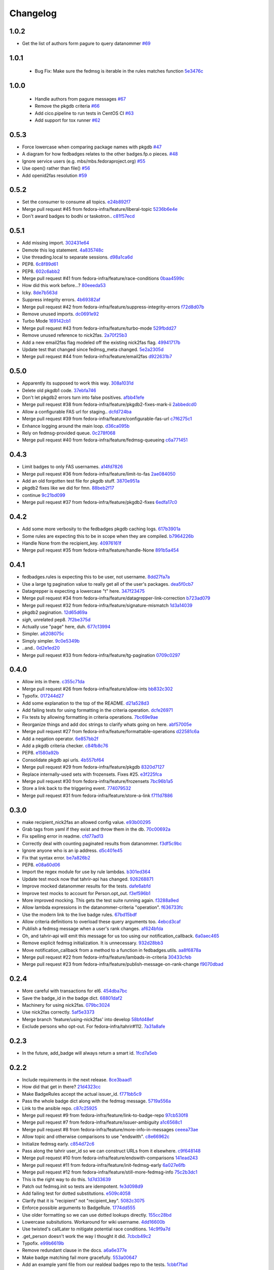 Changelog
=========

1.0.2
-----

- Get the list of authors form pagure to query datanommer `#69 <https://github.com/fedora-infra/fedbadges/pull/69>`_

1.0.1
-----

 - Bug Fix: Make sure the fedmsg is iterable in the rules matches function `5e3476c <https://github.com/fedora-infra/fedbadges/commit/5e3476cebd3204c58089141a8ea872c0eb692849>`_


1.0.0
-----

 - Handle authors from pagure messages `#67 <https://github.com/fedora-infra/fedbadges/pull/67>`_
 - Remove the pkgdb criteria `#66 <https://github.com/fedora-infra/fedbadges/pull/66>`_
 - Add cico.pipeline to run tests in CentOS CI `#63 <https://github.com/fedora-infra/fedbadges/pull/63>`_
 - Add support for tox runner `#62 <https://github.com/fedora-infra/fedbadges/pull/62>`_

0.5.3
-----

- Force lowercase when comparing package names with pkgdb `#47 <https://github.com/fedora-infra/fedbadges/pull/47>`_
- A diagram for how fedbadges relates to the other badges.fp.o pieces. `#48 <https://github.com/fedora-infra/fedbadges/pull/48>`_
- Ignore service users (e.g. mbs/mbs.fedoraproject.org) `#55 <https://github.com/fedora-infra/fedbadges/pull/55>`_
- Use open() rather than file() `#56 <https://github.com/fedora-infra/fedbadges/pull/56>`_
- Add openid2fas resolution `#59 <https://github.com/fedora-infra/fedbadges/pull/59>`_

0.5.2
-----

- Set the consumer to consume all topics. `e24b892f7 <https://github.com/fedora-infra/fedbadges/commit/e24b892f7a6d4887b7f2052053e2fe5330f8f7ff>`_
- Merge pull request #45 from fedora-infra/feature/liberal-topic `5236b6e4e <https://github.com/fedora-infra/fedbadges/commit/5236b6e4e347d0c6f98484db890d063addb4bb3e>`_
- Don't award badges to bodhi or taskotron.. `c81f57ecd <https://github.com/fedora-infra/fedbadges/commit/c81f57ecd4c0d5db3b395f0db9dde99806344df9>`_

0.5.1
-----

- Add missing import. `302431e64 <https://github.com/fedora-infra/fedbadges/commit/302431e64bf425e246b69cfa945ec6ca7a1a274b>`_
- Demote this log statement. `4a835748c <https://github.com/fedora-infra/fedbadges/commit/4a835748cf7b9341d374c28a821b4c35f06bd431>`_
- Use threading.local to separate sessions. `d98a1ca6d <https://github.com/fedora-infra/fedbadges/commit/d98a1ca6d0db938a2168e3b93f94512ab90aeaab>`_
- PEP8. `6c8f89d61 <https://github.com/fedora-infra/fedbadges/commit/6c8f89d619827a5f18fa6355fd0b52b4eac8566a>`_
- PEP8. `602c6abb2 <https://github.com/fedora-infra/fedbadges/commit/602c6abb28e56c95828671f9700d642cd69a2e26>`_
- Merge pull request #41 from fedora-infra/feature/race-conditions `0baa4599c <https://github.com/fedora-infra/fedbadges/commit/0baa4599c61469dc0d925131d517fba50edd6c80>`_
- How did this work before...? `80eeeda53 <https://github.com/fedora-infra/fedbadges/commit/80eeeda53e515a0f8cb064ef2f18b9744195b150>`_
- Icky. `8de7b563d <https://github.com/fedora-infra/fedbadges/commit/8de7b563da374110d04f09b0b264230d900320f9>`_
- Suppress integrity errors. `4b69382af <https://github.com/fedora-infra/fedbadges/commit/4b69382af4494092f7e4764ba0fd8915f30d6bc8>`_
- Merge pull request #42 from fedora-infra/feature/suppress-integrity-errors `f72d8d07b <https://github.com/fedora-infra/fedbadges/commit/f72d8d07bfd1998a4db99904560ddb821d0d371a>`_
- Remove unused imports. `dc0691e92 <https://github.com/fedora-infra/fedbadges/commit/dc0691e9290c61167ddc582e0dfbd45fc06acd2b>`_
- Turbo Mode `169142cb1 <https://github.com/fedora-infra/fedbadges/commit/169142cb1bc29d756219a472721a3a79751301f5>`_
- Merge pull request #43 from fedora-infra/feature/turbo-mode `529fbdd27 <https://github.com/fedora-infra/fedbadges/commit/529fbdd271c6ce50d43ddb2a9395f592e9c33992>`_
- Remove unused reference to nick2fas. `2a70f25b3 <https://github.com/fedora-infra/fedbadges/commit/2a70f25b3b774550719ee95335f6c487d29f337e>`_
- Add a new email2fas flag modeled off the existing nick2fas flag. `49941717b <https://github.com/fedora-infra/fedbadges/commit/49941717b71a861a1661ab317c2a67f8d635beff>`_
- Update test that changed since fedmsg_meta changed. `5e2a2305d <https://github.com/fedora-infra/fedbadges/commit/5e2a2305d4569ff30d64982859d3ef8fec1a13be>`_
- Merge pull request #44 from fedora-infra/feature/email2fas `d922631b7 <https://github.com/fedora-infra/fedbadges/commit/d922631b7155b28b52249bebcf765fe307a39dc3>`_

0.5.0
-----

- Apparently its supposed to work this way. `308a1031d <https://github.com/fedora-infra/fedbadges/commit/308a1031d6ed32678810f42bfe9db916bd6250d1>`_
- Delete old pkgdb1 code. `37ebfa746 <https://github.com/fedora-infra/fedbadges/commit/37ebfa746c22887325680273159bf3eac4b1c524>`_
- Don't let pkgdb2 errors turn into false positives. `afbb41efe <https://github.com/fedora-infra/fedbadges/commit/afbb41efe2aa82f06de15f4920b2769d0fe44ffe>`_
- Merge pull request #38 from fedora-infra/feature/pkgdb2-fixes-mark-ii `2abbedcd0 <https://github.com/fedora-infra/fedbadges/commit/2abbedcd0c88360b56e044c42f4b17c77991cbef>`_
- Allow a configurable FAS url for staging.. `dcfd724ba <https://github.com/fedora-infra/fedbadges/commit/dcfd724baeec07f6ac686817fb1b40209741e091>`_
- Merge pull request #39 from fedora-infra/feature/configurable-fas-url `c7f6275c1 <https://github.com/fedora-infra/fedbadges/commit/c7f6275c138319148f06fa3df75b481ed28230a9>`_
- Enhance logging around the main loop. `d36ca095b <https://github.com/fedora-infra/fedbadges/commit/d36ca095b2c36895366d105b782fa0a3d6e6aea6>`_
- Rely on fedmsg-provided queue. `0c278f068 <https://github.com/fedora-infra/fedbadges/commit/0c278f0684c195391a44562c5687e15d9e1be0d0>`_
- Merge pull request #40 from fedora-infra/feature/fedmsg-queueing `c6a771451 <https://github.com/fedora-infra/fedbadges/commit/c6a771451a8c8da58cc88cf637e33c3db1af0e71>`_

0.4.3
-----

- Limit badges to only FAS usernames. `a14fd7826 <https://github.com/fedora-infra/fedbadges/commit/a14fd78269845cbaa497bb6c2bd5d2100d065491>`_
- Merge pull request #36 from fedora-infra/feature/limit-to-fas `2ae084050 <https://github.com/fedora-infra/fedbadges/commit/2ae084050b8eec77f51378b735f1e44c093c595d>`_
- Add an old forgotten test file for pkgdb stuff. `3870e951a <https://github.com/fedora-infra/fedbadges/commit/3870e951aca71a0b8c82a1adb023083db76002b7>`_
- pkgdb2 fixes like we did for fmn. `88beb2f17 <https://github.com/fedora-infra/fedbadges/commit/88beb2f1751f2569f6852bd82b9834b4349770a0>`_
- continue `9c21bd099 <https://github.com/fedora-infra/fedbadges/commit/9c21bd0997c749ef1c777996a610cc204dd36c6c>`_
- Merge pull request #37 from fedora-infra/feature/pkgdb2-fixes `6edfa17c0 <https://github.com/fedora-infra/fedbadges/commit/6edfa17c03fa4b73685d0703d1e180fc05ac1e34>`_

0.4.2
-----

- Add some more verbosity to the fedbadges pkgdb caching logs. `617b3901a <https://github.com/fedora-infra/fedbadges/commit/617b3901a62db2b670d856fe5e68951bb1ff4622>`_
- Some rules are expecting this to be in scope when they are compiled. `b7964226b <https://github.com/fedora-infra/fedbadges/commit/b7964226b8692fea58b0ec0b5d172155621749d7>`_
- Handle None from the recipient_key. `40976161f <https://github.com/fedora-infra/fedbadges/commit/40976161fbcb59e3755cff0f26b662828d9b9a56>`_
- Merge pull request #35 from fedora-infra/feature/handle-None `891b5a454 <https://github.com/fedora-infra/fedbadges/commit/891b5a4546f8941a592717274e135a98aeb3921e>`_

0.4.1
-----

- fedbadges.rules is expecting this to be user, not username. `8dd27fa7a <https://github.com/fedora-infra/fedbadges/commit/8dd27fa7a4b528e95b31c4ae3bdc5ae6f1e3045c>`_
- Use a large tg pagination value to really get all of the user's packages. `dea5f0cb7 <https://github.com/fedora-infra/fedbadges/commit/dea5f0cb7b88ce560c34e6959b5d4ee757e59e0a>`_
- Datagrepper is expecting a lowercase "t" here. `347f23475 <https://github.com/fedora-infra/fedbadges/commit/347f23475c3ac15a29eda7af54a392fb35fcc3c2>`_
- Merge pull request #34 from fedora-infra/feature/datagrepper-link-correction `b723ad079 <https://github.com/fedora-infra/fedbadges/commit/b723ad079e060f56590c24ccc87aabe1c7a7ae7b>`_
- Merge pull request #32 from fedora-infra/feature/signature-mismatch `1d3a14039 <https://github.com/fedora-infra/fedbadges/commit/1d3a140395b6373d697b9ef8bd0b4f6fd315547f>`_
- pkgdb2 pagination. `12d65d69a <https://github.com/fedora-infra/fedbadges/commit/12d65d69a7cfaab27fe64602a550a1fd12e0e6f9>`_
- *sigh*, unrelated pep8. `7f2be375d <https://github.com/fedora-infra/fedbadges/commit/7f2be375da47e0b3bc35bad99a6e9227d7d11f8e>`_
- Actually use "page" here, duh. `677c13994 <https://github.com/fedora-infra/fedbadges/commit/677c139949f3f79941688ec922a02a5e9a246240>`_
- Simpler. `a6208075c <https://github.com/fedora-infra/fedbadges/commit/a6208075c2e3b80e1762165857eb8598c6bd25fc>`_
- Simply simpler. `9c0e5349b <https://github.com/fedora-infra/fedbadges/commit/9c0e5349b50bd3a8b7cdcdfb84af633ee42719db>`_
- ..and.. `0d2e1ed20 <https://github.com/fedora-infra/fedbadges/commit/0d2e1ed209ff085bdb6b828abd28403edfa40516>`_
- Merge pull request #33 from fedora-infra/feature/tg-pagination `0709c0297 <https://github.com/fedora-infra/fedbadges/commit/0709c0297cc796a484e46134d81fde4383411ca8>`_

0.4.0
-----

- Allow ints in there. `c355c71da <https://github.com/fedora-infra/fedbadges/commit/c355c71dab5b3aafbc2ef5419b7cd437d791e0d9>`_
- Merge pull request #26 from fedora-infra/feature/allow-ints `bb832c302 <https://github.com/fedora-infra/fedbadges/commit/bb832c302d6f5258fe8ca206c28b84d28728292f>`_
- Typofix. `017244d27 <https://github.com/fedora-infra/fedbadges/commit/017244d27fb4e231be40076c85c4ea776dffd38f>`_
- Add some explanation to the top of the README. `d21a528d3 <https://github.com/fedora-infra/fedbadges/commit/d21a528d3713a7846619af867943417cfcb11ebd>`_
- Add failing tests for using formatting in the criteria operation. `dcfe26971 <https://github.com/fedora-infra/fedbadges/commit/dcfe269717f9df18a5822d8b25390f22e73e219d>`_
- Fix tests by allowing formatting in criteria operations. `7bc69e9ae <https://github.com/fedora-infra/fedbadges/commit/7bc69e9ae31acca9bba372e0970f252df05e3fc1>`_
- Reorganize things and add doc strings to clarify whats going on here. `abf57005e <https://github.com/fedora-infra/fedbadges/commit/abf57005ec68602dcc8fdb666a66732201e4fe47>`_
- Merge pull request #27 from fedora-infra/feature/formattable-operations `d22581c6a <https://github.com/fedora-infra/fedbadges/commit/d22581c6a9fe3b5c0a98c07d5b41acaba1b156db>`_
- Add a negation operator. `6e857bb2f <https://github.com/fedora-infra/fedbadges/commit/6e857bb2fc48294eb85e4508e2bf85c907ceece2>`_
- Add a pkgdb criteria checker. `c84fb8c76 <https://github.com/fedora-infra/fedbadges/commit/c84fb8c76b40e8a122e040e43415c2cc554820bd>`_
- PEP8. `e1580a92b <https://github.com/fedora-infra/fedbadges/commit/e1580a92b394dd86ef10bde324d09a626d1f1c73>`_
- Consolidate pkgdb api urls. `4b557bf64 <https://github.com/fedora-infra/fedbadges/commit/4b557bf643016ab536e636fa060959aa03e118db>`_
- Merge pull request #29 from fedora-infra/feature/pkgdb `8320d7127 <https://github.com/fedora-infra/fedbadges/commit/8320d7127b6249335af0fa960fb283bbfa7df0a5>`_
- Replace internally-used sets with frozensets.  Fixes #25. `e3f225fca <https://github.com/fedora-infra/fedbadges/commit/e3f225fca6af33b999ea6820efce8ba9fc438ec7>`_
- Merge pull request #30 from fedora-infra/feature/frozensets `7bc96b1a5 <https://github.com/fedora-infra/fedbadges/commit/7bc96b1a5d24b72e4f7441d3d13b88bcf21bec4e>`_
- Store a link back to the triggering event. `774079532 <https://github.com/fedora-infra/fedbadges/commit/77407953200ab206e057f11a5eb5750bb8006d9a>`_
- Merge pull request #31 from fedora-infra/feature/store-a-link `f711d7886 <https://github.com/fedora-infra/fedbadges/commit/f711d7886d124f7070ead93b204638bbcaef47bf>`_

0.3.0
-----

- make recipient_nick2fas an allowed config value. `e93b00295 <https://github.com/fedora-infra/fedbadges/commit/e93b00295adb6b2c80de357b08d61aaa67eb8ca1>`_
- Grab tags from yaml if they exist and throw them in the db. `70c00692a <https://github.com/fedora-infra/fedbadges/commit/70c00692ae5967cdc50c0cd3a90d32c3f080c06a>`_
- Fix spelling error in readme. `cfd77ad13 <https://github.com/fedora-infra/fedbadges/commit/cfd77ad13a3f7131b0a140c72b281ff241644c7c>`_
- Correctly deal with counting paginated results from datanommer. `f3df5c9bc <https://github.com/fedora-infra/fedbadges/commit/f3df5c9bc1110dc602ebfbceec4a82aadbe2947e>`_
- Ignore anyone who is an ip address. `d5c401e45 <https://github.com/fedora-infra/fedbadges/commit/d5c401e45f6befa1258594aca13fb1ec97ae7515>`_
- Fix that syntax error. `be7a826b2 <https://github.com/fedora-infra/fedbadges/commit/be7a826b28e4518fa9f7b21fb66a666944778e5f>`_
- PEP8. `e08a60d06 <https://github.com/fedora-infra/fedbadges/commit/e08a60d060a99c41d316448b749c1f7940e6fa7f>`_
- Import the regex module for use by rule lambdas. `b301ed364 <https://github.com/fedora-infra/fedbadges/commit/b301ed364d7af068c35a8ac363d69f275a7a4cf3>`_
- Update test mock now that tahrir-api has changed. `926268871 <https://github.com/fedora-infra/fedbadges/commit/9262688710346a8bbaf1a79484d94d64668bd5a9>`_
- Improve mocked datanommer results for the tests. `dafe6abfd <https://github.com/fedora-infra/fedbadges/commit/dafe6abfd74745b52fe5902b86dded979069b107>`_
- Improve test mocks to account for Person.opt_out. `f3ef596b1 <https://github.com/fedora-infra/fedbadges/commit/f3ef596b1a6d7cd774f08c4f33831f5cb5b1acb2>`_
- More improved mocking.  This gets the test suite running again. `f3288a9ed <https://github.com/fedora-infra/fedbadges/commit/f3288a9ed565ad0052968c0c4fb51a61cc4759d3>`_
- Allow lambda expressions in the datanommer-criteria "operation". `f636733fc <https://github.com/fedora-infra/fedbadges/commit/f636733fc47559a588ca13aec469b160715cf86b>`_
- Use the modern link to the live badge rules. `67bd15bdf <https://github.com/fedora-infra/fedbadges/commit/67bd15bdf7b915905df30dae37c1fdc6e59815e6>`_
- Allow criteria definitions to overload these query arguments too. `4ebcd3caf <https://github.com/fedora-infra/fedbadges/commit/4ebcd3caf3b78025f92b3e6f10942bb1809e59c6>`_
- Publish a fedmsg message when a user's rank changes. `af624bfda <https://github.com/fedora-infra/fedbadges/commit/af624bfda68e74745f2677b9709680b34de676d1>`_
- Oh, and tahrir-api will emit this message for us too using our notification_callback. `6a0aec465 <https://github.com/fedora-infra/fedbadges/commit/6a0aec465df10c98a97b8ae06b9c7b2e353fb7cd>`_
- Remove explicit fedmsg initialization.  It is unnecessary. `932d28bb3 <https://github.com/fedora-infra/fedbadges/commit/932d28bb325b441bb85662b8685ee33e562b5399>`_
- Move notification_callback from a method to a function in fedbadges.utils. `aa8f6878a <https://github.com/fedora-infra/fedbadges/commit/aa8f6878a00de4b55df3abc9f9704580e8b03523>`_
- Merge pull request #22 from fedora-infra/feature/lambads-in-criteria `30433cfeb <https://github.com/fedora-infra/fedbadges/commit/30433cfeb60404d55760244e1e18e1002634332f>`_
- Merge pull request #23 from fedora-infra/feature/publish-message-on-rank-change `f9070dbad <https://github.com/fedora-infra/fedbadges/commit/f9070dbade0fdc6a6408ce5640436feca1a28ef5>`_

0.2.4
-----

- More careful with transactions for el6. `454dba7bc <https://github.com/fedora-infra/fedbadges/commit/454dba7bc86297f7c024e409e2a7ef76d0203e66>`_
- Save the badge_id in the badge dict. `68801daf2 <https://github.com/fedora-infra/fedbadges/commit/68801daf252a58da6f94fad39dbbdb1b5e49ab8a>`_
- Machinery for using nick2fas. `079bc3024 <https://github.com/fedora-infra/fedbadges/commit/079bc30243c86a98b2ffbb118c7c33ebdb4880ce>`_
- Use nick2fas correctly. `5af5e3373 <https://github.com/fedora-infra/fedbadges/commit/5af5e3373da37a0b8006c824178709c127295e54>`_
- Merge branch 'feature/using-nick2fas' into develop `58bfd48ef <https://github.com/fedora-infra/fedbadges/commit/58bfd48ef1eb88088267a1359acebec73f86c93f>`_
- Exclude persons who opt-out.  For fedora-infra/tahrir#112. `7a31a8afe <https://github.com/fedora-infra/fedbadges/commit/7a31a8afe0c1f3da453599a360f7f885c031bd67>`_

0.2.3
-----

- In the future, add_badge will always return a smart id. `1fcd7a5eb <https://github.com/fedora-infra/fedbadges/commit/1fcd7a5ebf19c1c1f4d0e011b25ac20687768ec4>`_

0.2.2
-----

- Include requirements in the next release. `8ce3baad1 <https://github.com/fedora-infra/fedbadges/commit/8ce3baad1550331e25d641e2ac6c1213d5c484da>`_
- How did that get in there? `21d4323cc <https://github.com/fedora-infra/fedbadges/commit/21d4323cc202c12156ddc9ea51fdad7204df944d>`_
- Make BadgeRules accept the actual issuer_id. `f771bb5c9 <https://github.com/fedora-infra/fedbadges/commit/f771bb5c988b900dd940505e8eb8cc7db22179ea>`_
- Pass the whole badge dict along with the fedmsg message. `5719a556a <https://github.com/fedora-infra/fedbadges/commit/5719a556a3594db36f8c2f47915bef6b56754689>`_
- Link to the ansible repo. `c87c25925 <https://github.com/fedora-infra/fedbadges/commit/c87c25925d59c60b6e797bec7a60d0f4e3a5b462>`_
- Merge pull request #9 from fedora-infra/feature/link-to-badge-repo `97cb530f8 <https://github.com/fedora-infra/fedbadges/commit/97cb530f890bf521cb13e3b2c4dbbab6ca1b19e4>`_
- Merge pull request #7 from fedora-infra/feature/issuer-ambiguity `a1c6568c1 <https://github.com/fedora-infra/fedbadges/commit/a1c6568c1ab15f507c84f99c05e05d5bc2fd7264>`_
- Merge pull request #8 from fedora-infra/feature/more-info-in-messages `ceeea73ae <https://github.com/fedora-infra/fedbadges/commit/ceeea73ae5d6e44f1a3f5c12a14e426f91ac6b81>`_
- Allow topic and otherwise comparisons to use "endswith". `c8e66962c <https://github.com/fedora-infra/fedbadges/commit/c8e66962c0bfe3bbc90481967e607930dd91a1e4>`_
- Initialize fedmsg early. `c854d72c6 <https://github.com/fedora-infra/fedbadges/commit/c854d72c6df2b8dcd267190282b9e9bdf7b54570>`_
- Pass along the tahrir user_id so we can construct URLs from it elsewhere. `c9f648148 <https://github.com/fedora-infra/fedbadges/commit/c9f6481488fa001440585a9750a0b4709834370e>`_
- Merge pull request #10 from fedora-infra/feature/endswith-comparisons `141ead243 <https://github.com/fedora-infra/fedbadges/commit/141ead243de4a9c16e70fac1fcf8d109b27554c5>`_
- Merge pull request #11 from fedora-infra/feature/init-fedmsg-early `6a027e6fb <https://github.com/fedora-infra/fedbadges/commit/6a027e6fb35700ab8ce5aeacdb89dc2d60b7286a>`_
- Merge pull request #12 from fedora-infra/feature/still-more-fedmsg-info `75c2b3dc1 <https://github.com/fedora-infra/fedbadges/commit/75c2b3dc1b7e257f74ca9635f0b7268823e8f671>`_
- This is the right way to do this. `1d7d33639 <https://github.com/fedora-infra/fedbadges/commit/1d7d3363948f396a5925a216966bc72fe16a2023>`_
- Patch out fedmsg.init so tests are idempotent. `fe3d098d9 <https://github.com/fedora-infra/fedbadges/commit/fe3d098d9af2f860a04c29c0510ecd98594e45c7>`_
- Add failing test for dotted substitutions. `e509c4058 <https://github.com/fedora-infra/fedbadges/commit/e509c405800577b21992a479aca72cb9c7e82b63>`_
- Clarify that it is "recipient" not "recipient_key". `5082c3075 <https://github.com/fedora-infra/fedbadges/commit/5082c3075ece958b7c32ede3861c09107e40338f>`_
- Enforce possible arguments to BadgeRule. `1774dd555 <https://github.com/fedora-infra/fedbadges/commit/1774dd555350e680430e2b752c578326c7bbf3b3>`_
- Use older formatting so we can use dotted lookups directly. `155cc28bd <https://github.com/fedora-infra/fedbadges/commit/155cc28bdc560b55a6288c097837b4145715c69d>`_
- Lowercase subsitutions.  Workaround for wiki username. `4dd16600b <https://github.com/fedora-infra/fedbadges/commit/4dd16600b6a7d443b9d8ff84e4995b326555114a>`_
- Use twisted's callLater to mitigate potential race conditions. `14c9f9a7d <https://github.com/fedora-infra/fedbadges/commit/14c9f9a7dac61495795c3157fead9932d118f3ec>`_
- .get_person doesn't work the way I thought it did. `7cbcb49c2 <https://github.com/fedora-infra/fedbadges/commit/7cbcb49c2901f9e628b832b235ddfb031f2b7b50>`_
- Typofix. `e99b6619b <https://github.com/fedora-infra/fedbadges/commit/e99b6619b944c1987976c4c1344ab98cc997c2b6>`_
- Remove redundant clause in the docs. `a6a6e377e <https://github.com/fedora-infra/fedbadges/commit/a6a6e377e73073c14489c82eb1bb84e9c5b734f3>`_
- Make badge matching fail more gracefully. `553a00647 <https://github.com/fedora-infra/fedbadges/commit/553a00647dc0c37766db7b04c50cebf310315a8c>`_
- Add an example yaml file from our realdeal badges repo to the tests. `1cbbf7fad <https://github.com/fedora-infra/fedbadges/commit/1cbbf7fadce22ee5fc8670c225b78194e94598a1>`_
- Move MockHub out into a test utils module. `821b78ef2 <https://github.com/fedora-infra/fedbadges/commit/821b78ef29b6d961cc290fec8d8e248d65bead96>`_
- Add failing test for complicated tagger trigger. `f09523a4a <https://github.com/fedora-infra/fedbadges/commit/f09523a4ac79091f759feab4cab6b3476c291ab9>`_
- Add a parent relationship to the badgerule tree. `5f3c0416e <https://github.com/fedora-infra/fedbadges/commit/5f3c0416e5ae266935b97a380fd984cb0194590e>`_
- Add and test a graceful decorator. `691c8285b <https://github.com/fedora-infra/fedbadges/commit/691c8285b5b199d69a7325e7006a3725c47f6e5d>`_
- Add a positive test for the complicated tagger trigger. `9a057db4d <https://github.com/fedora-infra/fedbadges/commit/9a057db4d40f63ebfc9dc40c557331693f1ac14d>`_
- PEP8. `679dd0011 <https://github.com/fedora-infra/fedbadges/commit/679dd001180640b255a3cc15c0daa9bada12f607>`_
- Stop using __builtins__ directly. `1813c1d54 <https://github.com/fedora-infra/fedbadges/commit/1813c1d54161fb09d35a59966c4a60be67c83cd5>`_
- Support numeric substitutions with type in tact. `a570a43a1 <https://github.com/fedora-infra/fedbadges/commit/a570a43a1562720c2d96d57115bf09ad7c66104c>`_
- Make sure that nested subs work like that too. `dfe313140 <https://github.com/fedora-infra/fedbadges/commit/dfe313140de85ae74cb64e403020af29627f136e>`_
- Expand the way subsitutions are constructed. `74314be3d <https://github.com/fedora-infra/fedbadges/commit/74314be3db6c6041728bee6ca66e051ff5c92fa7>`_
- Further fix and test for nested recipient_key. `df2ee10f1 <https://github.com/fedora-infra/fedbadges/commit/df2ee10f181aeda81ad55a8eaae74ed648a995d6>`_
- Use transactions and update to the latest tahrir-api. `2b1e55d13 <https://github.com/fedora-infra/fedbadges/commit/2b1e55d13005c15c38b782be99af2d7a3f6334e6>`_

0.2.1
-----

